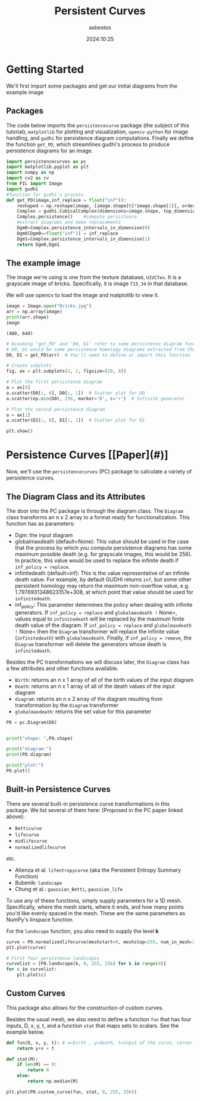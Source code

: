 #+TITLE: Persistent Curves

#+AUTHOR: asbestos
#+DATE: 2024:10:25
#+OPTIONS: h:3 num:t||nil toc:t||nil
# #+SETUPFILE: ~/Desktop/tex/TeX-setups/quick-n-dirty.org
#+LATEX_CLASS: article
#+LATEX_CLASS_OPTIONS: [10pt]
#+LATEX_HEADER: \input{}
#+EXCLUDE_TAGS: noexport ignore
#+STARTUP: latexpreview hideblocks




* Getting Started
We'll first import some packages and get our initial diagrams from the
example image

** Packages
The code below imports the =persistencecurve= package (the subject of
this tutorial), =matplotlib= for plotting and visualization, =opencv-python=
for image handling, and =gudhi= for persistence diagram computations.
Finally we define the function =get_PD=, which streamlines gudhi's
process to produce persistence diagrams for an image.

#+begin_src jupyter-python
import persistencecurves as pc
import matplotlib.pyplot as plt
import numpy as np
import cv2 as cv
from PIL import Image
import gudhi
#function for gudhi's process
def get_PD(image,inf_replace = float("inf")):
    reshaped = np.reshape(image, [image.shape[0]*image.shape[1]], order = 'F')#reshape image, order="F" is necessary and should not be changed
    Complex = gudhi.CubicalComplex(dimensions=image.shape, top_dimensional_cells=reshaped)    #initialize Cubical complex
    Complex.persistence()    #compute persistence
    #extract diagrams and make replacements
    Dgm0=Complex.persistence_intervals_in_dimension(0)
    Dgm0[Dgm0==float("inf")] = inf_replace
    Dgm1=Complex.persistence_intervals_in_dimension(1)
    return Dgm0,Dgm1
#+end_src

#+RESULTS:

** The example image
The image we're using is one from the texture database, =UIUCTex=. It is
a grayscale image of bricks. Specifically, it is image =T15_34= in that
database.

We will use opencv to load the image and matplotlib to view it.

#+begin_src jupyter-python
image = Image.open("Bricks.jpg")
arr = np.array(image)
print(arr.shape)
image
#+end_src

#+RESULTS:
:RESULTS:
: (480, 640)
[[./.ob-jupyter/ed34813f683b564d253d15e8e968ef3a3cdae7bb.jpg]]
:END:

#+begin_example
(480, 640)
#+end_example



#+begin_src jupyter-python
# Assuming 'get_PD' and 'D0, D1' refer to some persistence diagram function (PD)
# D0, D1 would be some persistence homology diagrams extracted from the image array 'arr'
D0, D1 = get_PD(arr)  # You'll need to define or import this function

# Create subplots
fig, ax = plt.subplots(1, 2, figsize=(20, 8))

# Plot the first persistence diagram
a = ax[0]
a.scatter(D0[:, 0], D0[:, 1])  # Scatter plot for D0
a.scatter(np.min(D0), 256, marker='D', c='r')  # Infinite generator

# Plot the second persistence diagram
a = ax[1]
a.scatter(D1[:, 0], D1[:, 1])  # Scatter plot for D1

plt.show()
#+end_src

#+RESULTS:
[[./.ob-jupyter/3809447dba475509429d5113e1668d497e59476c.png]]
* Persistence Curves [[Paper](#)]
  Now, we'll use the =persistencecurves= (PC) package to calculate a variety of persistence curves.

** The Diagram Class and its Attributes

  The door into the PC package is through the diagram class. The =Diagram= class transforms an n x 2 array to a format ready for functionalization. This function has as parameters:

  - Dgm: the input diagram
  - globalmaxdeath (default=None): This value should be used in the case that the process by which you compute persistence diagrams has some maximum possible death (e.g. for grayscale images, this would be 256). In practice, this value would be used to replace the infinite death if =inf_policy = replace=.
  - infinitedeath (default=inf): This is the value representative of an infinite death value. For example, by default GUDHI returns =inf=, but some other persistent homology may return the maximum non-overflow value, e.g. 1.7976931348623157e+308, at which point that value should be used for =infinitedeath=.
  - inf_policy: This parameter determines the policy when dealing with infinite generators. If =inf_policy = replace= and =globalmaxdeath != None=, values equal to =infinitedeath= will be replaced by the maximum finite death value of the diagram. If =inf_policy = replace= and =globalmaxdeath != None= then the =Diagram= transformer will replace the infinite value (=infinitedeath=) with =globalmaxdeath=. Finally, if =inf_policy = remove=, the =Diagram= transformer will delete the generators whose death is =infinitedeath=.

  Besides the PC transformations we will discuss later, the =Diagram= class has a few attributes and other functions available.

  - =Birth=: returns an n x 1 array of all of the birth values of the input diagram
  - =Death=: returns an n x 1 array of all of the death values of the input diagram
  - =diagram=: returns an n x 2 array of the diagram resulting from transformation by the =Diagram= transformer
  - =globalmaxdeath=: returns the set value for this parameter

#+begin_src jupyter-python
P0 = pc.Diagram(D0)


print("shape: ",P0.shape)

print("diagram:")
print(P0.diagram)

print("plot:")
P0.plot()

#+end_src

#+RESULTS:
:RESULTS:
: shape (18663, 2)
: diagram:
: [[ 38.  40.]
:  [ 40.  43.]
:  [ 42.  43.]
:  ...
:  [225. 235.]
:  [234. 236.]
:  [235. 237.]]
: plot:
[[./.ob-jupyter/e611296940e8b0ef680496463e47e3d08d398f3c.png]]
:END:




** Built-in Persistence Curves

There are several built-in persistence curve transformations in this package. We list several of them here:
(Proposed in the PC paper linked above):
- =Betticurve=
- =lifecurve=
- =midlifecurve=
- =normalizedlifecurve=
etc.

- Atienza et al. =lifentropycurve= (aka the Persistent Entropy Summary Function)
- Bubenik: =landscape=
- Chung et al.: =gaussian_Betti=, =gaussian_life=

To use any of these functions, simply supply parameters for a 1D mesh.
Specifically, where the mesh starts, where it ends, and how many points you'd like evenly spaced in the mesh.
These are the same parameters as NumPy's linspace function.

For the =landscape= function, you also need to supply the level *k*
#+begin_src jupyter-python
curve = P0.normalizedlifecurve(meshstart=0, meshstop=255, num_in_mesh=256)
plt.plot(curve)
#+end_src

#+RESULTS:
:RESULTS:
| <matplotlib.lines.Line2D | at | 0x72b450ccf6e0> |
[[./.ob-jupyter/1dea5f02ccaea818e6b649cf9461db42f925391f.png]]
:END:

#+begin_src jupyter-python
# First four persistence landscapes
curvelist = [P0.landscape(k, 0, 255, 256) for k in range(4)]
for c in curvelist:
    plt.plot(c)
#+end_src

#+RESULTS:
[[./.ob-jupyter/72640d9c9f5979025520b9dedb4434233c22eace.png]]



** Custom Curves

This package also allows for the construction of custom curves.

Besides the usual mesh, we also need to define a function =fun= that has four inputs, D, x, y, t, and a function =stat=
that maps sets to scalars. See the example below.




#+begin_src jupyter-python
def fun(D, x, y, t): # x=birth , y=death, t=input of the curve, corner of the fundamental box?, D=diagram
    return y+x + t

def stat(M):
    if len(M) == 0:
        return 0
    else:
        return np.median(M)

plt.plot(P0.custom_curve(fun, stat, 0, 255, 256))

#+end_src

#+RESULTS:
:RESULTS:
| <matplotlib.lines.Line2D | at | 0x72b451d418b0> |
[[./.ob-jupyter/959378757d7bc6c95fe0d2838407ebd11a770968.png]]
:END:
